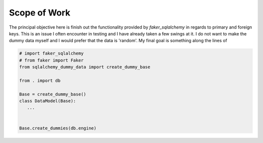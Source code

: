 Scope of Work
===============================================================================

The principal objective here is finish out the functionality provided by
`faker_sqlalchemy` in regards to primary and foreign keys. This is an issue
I often encounter in testing and I have already taken a few swings at it. I
do not want to make the dummy data myself and I would prefer that the data is
'random'. My final goal is something along the lines of

.. code:: python

   # import faker_sqlalchemy
   # from faker import Faker
   from sqlalchemy_dummy_data import create_dummy_base

   from . import db

   Base = create_dummy_base()
   class DataModel(Base):
      ...


   Base.create_dummies(db.engine)
